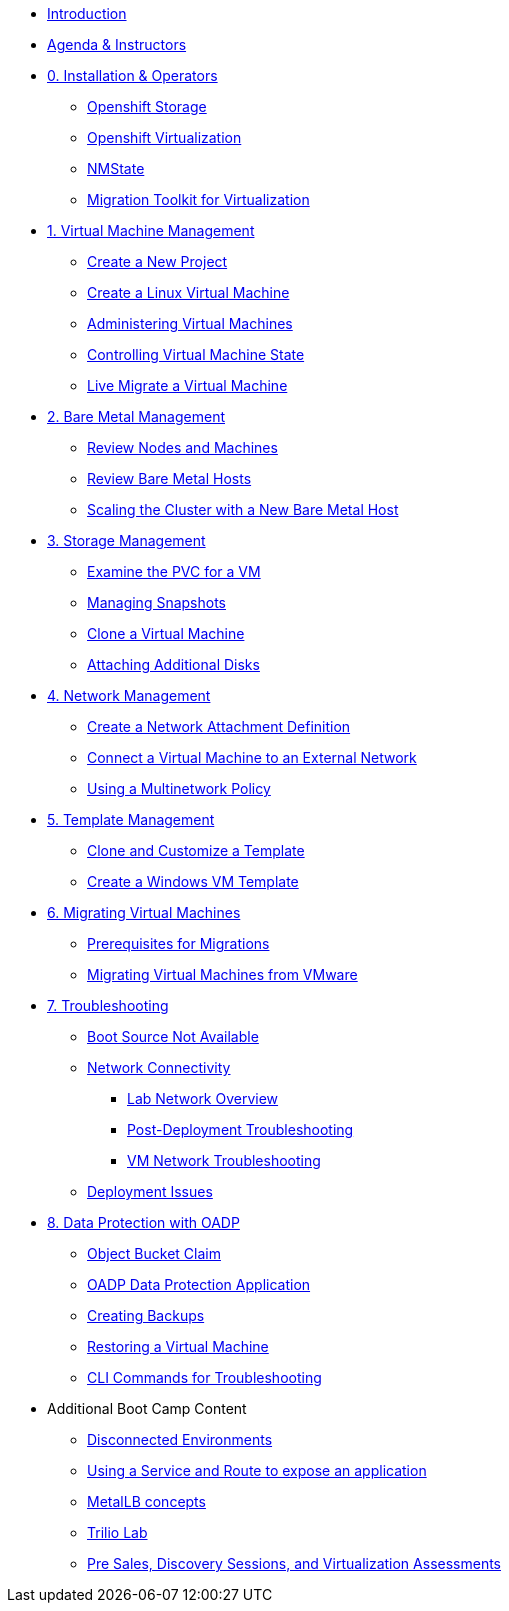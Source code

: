 * xref:index.adoc[Introduction]
* xref:00_introductions.adoc[Agenda & Instructors]

* xref:module-00.adoc[0. Installation & Operators]
** xref:module-00.adoc#storage_operator[Openshift Storage]
** xref:module-00.adoc#virtualization_operator[Openshift Virtualization]
** xref:module-00.adoc#nmstate_operator[NMState]
** xref:module-00.adoc#mtv_operator[Migration Toolkit for Virtualization]

* xref:module-01.adoc[1. Virtual Machine Management ]
** xref:module-01.adoc#create_project[Create a New Project]
** xref:module-01.adoc#create_vm[Create a Linux Virtual Machine]
** xref:module-01.adoc#admin_vms[Administering Virtual Machines]
** xref:module-01.adoc#vm_state[Controlling Virtual Machine State]
** xref:module-01.adoc#live_migrate[Live Migrate a Virtual Machine]

* xref:module-02.adoc[2. Bare Metal Management ]
** xref:module-02.adoc#review_nodes[Review Nodes and Machines]
** xref:module-02.adoc#review_hosts[Review Bare Metal Hosts]
** xref:module-02.adoc#scaling_cluster[Scaling the Cluster with a New Bare Metal Host]

* xref:module-03.adoc[3. Storage Management]
** xref:module-03.adoc#examine_pvc[Examine the PVC for a VM]
** xref:module-03.adoc#managing_snapshots[Managing Snapshots]
** xref:module-03.adoc#clone_vm[Clone a Virtual Machine]
** xref:module-03.adoc#attach_disk[Attaching Additional Disks]

* xref:module-04.adoc[4. Network Management]
** xref:module-04.adoc#create_netattach[Create a Network Attachment Definition]
** xref:module-04.adoc#connect_external_net[Connect a Virtual Machine to an External Network]
** xref:module-04.adoc#multinetwork_policy[Using a Multinetwork Policy]

* xref:module-05.adoc[5. Template Management]
** xref:module-05.adoc#clone_customize_template[Clone and Customize a Template]
** xref:module-05.adoc#create_win[Create a Windows VM Template]

* xref:module-06.adoc[6. Migrating Virtual Machines]
** xref:module-06.adoc#prerequisites[Prerequisites for Migrations]
** xref:module-06.adoc#migrating_vms[Migrating Virtual Machines from VMware]

* xref:module-07.adoc[7. Troubleshooting]
** xref:module-07.adoc#boot_source_na[Boot Source Not Available]
** xref:module-07.adoc#network_connectivity[Network Connectivity]
*** xref:module-07.adoc#ts_lab_network[Lab Network Overview]
*** xref:module-07.adoc#ts_general_post_deployk[Post-Deployment Troubleshooting]
*** xref:module-07.adoc#ts_vm_network_troubleshooting[VM Network Troubleshooting]
** xref:module-07.adoc#deployment_issues[Deployment Issues]

* xref:module-08.adoc[8. Data Protection with OADP]
** xref:module-08.adoc#objectbucketclaim[Object Bucket Claim]
** xref:module-08.adoc#oadp-dpa[OADP Data Protection Application]
** xref:module-08.adoc#backups[Creating Backups]
** xref:module-08.adoc#restore[Restoring a Virtual Machine]
** xref:module-08.adoc#CLI_commands[CLI Commands for Troubleshooting]


* Additional Boot Camp Content
** xref:22_disconnected.adoc[Disconnected Environments]
** xref:19_service_route.adoc[Using a Service and Route to expose an application]
** xref:20_metallb.adoc[MetalLB concepts]
** xref:17_trilio_backup.adoc[Trilio Lab]
** xref:24_presales.adoc[Pre Sales, Discovery Sessions, and Virtualization Assessments]

